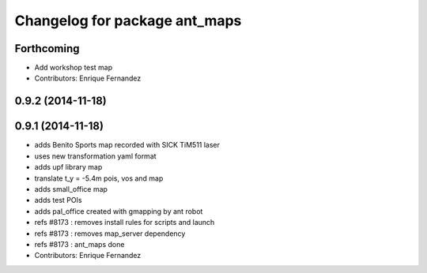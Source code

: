 ^^^^^^^^^^^^^^^^^^^^^^^^^^^^^^
Changelog for package ant_maps
^^^^^^^^^^^^^^^^^^^^^^^^^^^^^^

Forthcoming
-----------
* Add workshop test map
* Contributors: Enrique Fernandez

0.9.2 (2014-11-18)
------------------

0.9.1 (2014-11-18)
------------------
* adds Benito Sports map
  recorded with SICK TiM511 laser
* uses new transformation yaml format
* adds upf library map
* translate t_y = -5.4m pois, vos and map
* adds small_office map
* adds test POIs
* adds pal_office created with gmapping by ant robot
* refs #8173 : removes install rules for scripts and launch
* refs #8173 : removes map_server dependency
* refs #8173 : ant_maps done
* Contributors: Enrique Fernandez
